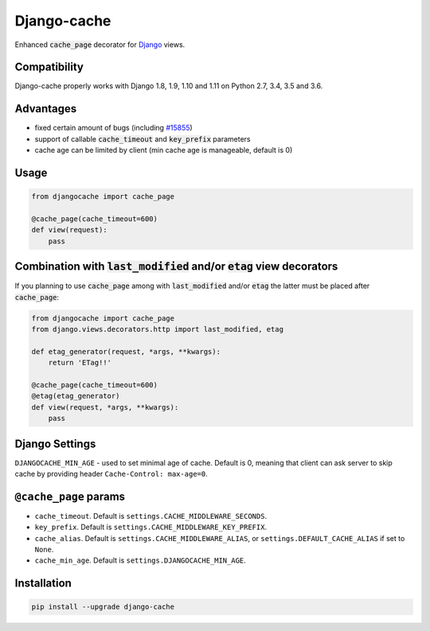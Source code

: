 ============
Django-cache
============

Enhanced :code:`cache_page` decorator for `Django`_ views.

.. _Django: https://www.djangoproject.com

.. image:: https://travis-ci.org/renskiy/django-cache.svg?branch=master
    :target: https://travis-ci.org/renskiy/django-cache
.. image:: https://coveralls.io/repos/github/renskiy/django-cache/badge.svg?branch=master
    :target: https://coveralls.io/github/renskiy/django-cache?branch=master

Compatibility
-------------

Django-cache properly works with Django 1.8, 1.9, 1.10 and 1.11 on Python 2.7, 3.4, 3.5 and 3.6.

Advantages
----------

* fixed certain amount of bugs (including `#15855`_)
* support of callable :code:`cache_timeout` and :code:`key_prefix` parameters
* cache age can be limited by client (min cache age is manageable, default is 0)

.. _#15855: https://code.djangoproject.com/ticket/15855

Usage
-----

.. code-block:: python

    from djangocache import cache_page

    @cache_page(cache_timeout=600)
    def view(request):
        pass

Combination with :code:`last_modified` and/or :code:`etag` view decorators
--------------------------------------------------------------------------

If you planning to use :code:`cache_page` among with :code:`last_modified` and/or :code:`etag` the latter must be placed after :code:`cache_page`:

.. code-block:: python

    from djangocache import cache_page
    from django.views.decorators.http import last_modified, etag

    def etag_generator(request, *args, **kwargs):
        return 'ETag!!'

    @cache_page(cache_timeout=600)
    @etag(etag_generator)
    def view(request, *args, **kwargs):
        pass

Django Settings
---------------

``DJANGOCACHE_MIN_AGE`` - used to set minimal age of cache. Default is 0, meaning that client can ask server to skip cache by providing header ``Cache-Control: max-age=0``.

``@cache_page`` params
----------------------

* ``cache_timeout``. Default is ``settings.CACHE_MIDDLEWARE_SECONDS``.
* ``key_prefix``. Default is ``settings.CACHE_MIDDLEWARE_KEY_PREFIX``.
* ``cache_alias``. Default is ``settings.CACHE_MIDDLEWARE_ALIAS``, or ``settings.DEFAULT_CACHE_ALIAS`` if set to ``None``.
* ``cache_min_age``. Default is ``settings.DJANGOCACHE_MIN_AGE``.

Installation
------------

.. code-block:: bash

    pip install --upgrade django-cache
